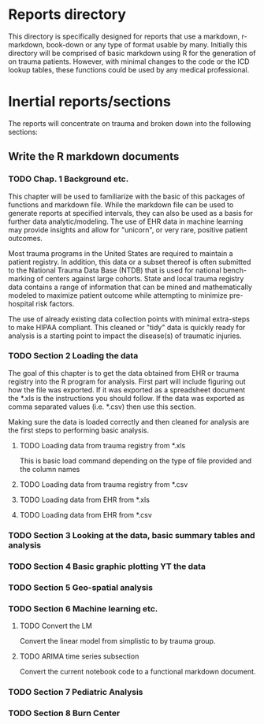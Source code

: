 * Reports directory

This directory is specifically designed for reports that use a
markdown, r-markdown, book-down or any type of format usable by many.
Initially this directory will be comprised of basic markdown using R
for the generation of on trauma patients.  However, with minimal
changes to the code or the ICD lookup tables, these functions could be
used by any medical professional.

* Inertial reports/sections

The reports will concentrate on trauma and broken down into the
following sections:


** Write the R markdown documents

*** TODO Chap. 1 Background etc.

This chapter will be used to familiarize with the basic of this
packages of functions and markdown file.  While the markdown file can
be used to generate reports at specified intervals, they can also be
used as a basis for further data analytic/modeling.  The use of EHR
data in machine learning may provide insights and allow for "unicorn",
or very rare, positive patient outcomes.  

Most trauma programs in the United States are required to maintain a
patient registry.  In addition, this data or a subset thereof is often
submitted to the National Trauma Data Base (NTDB) that is used for
national bench-marking of centers against large cohorts.  State and
local trauma registry data contains a range of information that can
be mined and mathematically modeled to maximize patient outcome while
attempting to minimize pre-hospital risk factors.

The use of already existing data collection points with minimal
extra-steps to make HIPAA compliant.  This cleaned or "tidy" data is
quickly ready for analysis is a starting point to impact the
disease(s) of traumatic injuries.

*** TODO Section 2 Loading the data

The goal of this chapter is to get the data obtained from EHR or
trauma registry into the R program for analysis.  First part will
include figuring out how the file was exported.  If it was exported as
a spreadsheet document the *.xls is the instructions you should
follow.  If the data was exported as comma separated values
(i.e. *.csv) then use this section.  

Making sure the data is loaded correctly and then cleaned for analysis
are the first steps to performing basic analysis.


**** TODO Loading data from trauma registry from *.xls

This is basic load command depending on the type of file provided and
the column names

**** TODO Loading data from trauma registry from *.csv

**** TODO Loading data from EHR from *.xls

**** TODO Loading data from EHR from *.csv

*** TODO Section 3 Looking at the data, basic summary tables and analysis

*** TODO Section 4 Basic graphic plotting YT the data

*** TODO Section 5 Geo-spatial analysis

*** TODO Section 6 Machine learning etc.

**** TODO Convert the LM 

     Convert the linear model from simplistic to by trauma group.

**** TODO ARIMA time series subsection

     Convert the current notebook code to a functional markdown
     document.

*** TODO Section 7 Pediatric Analysis

*** TODO Section 8 Burn Center  
